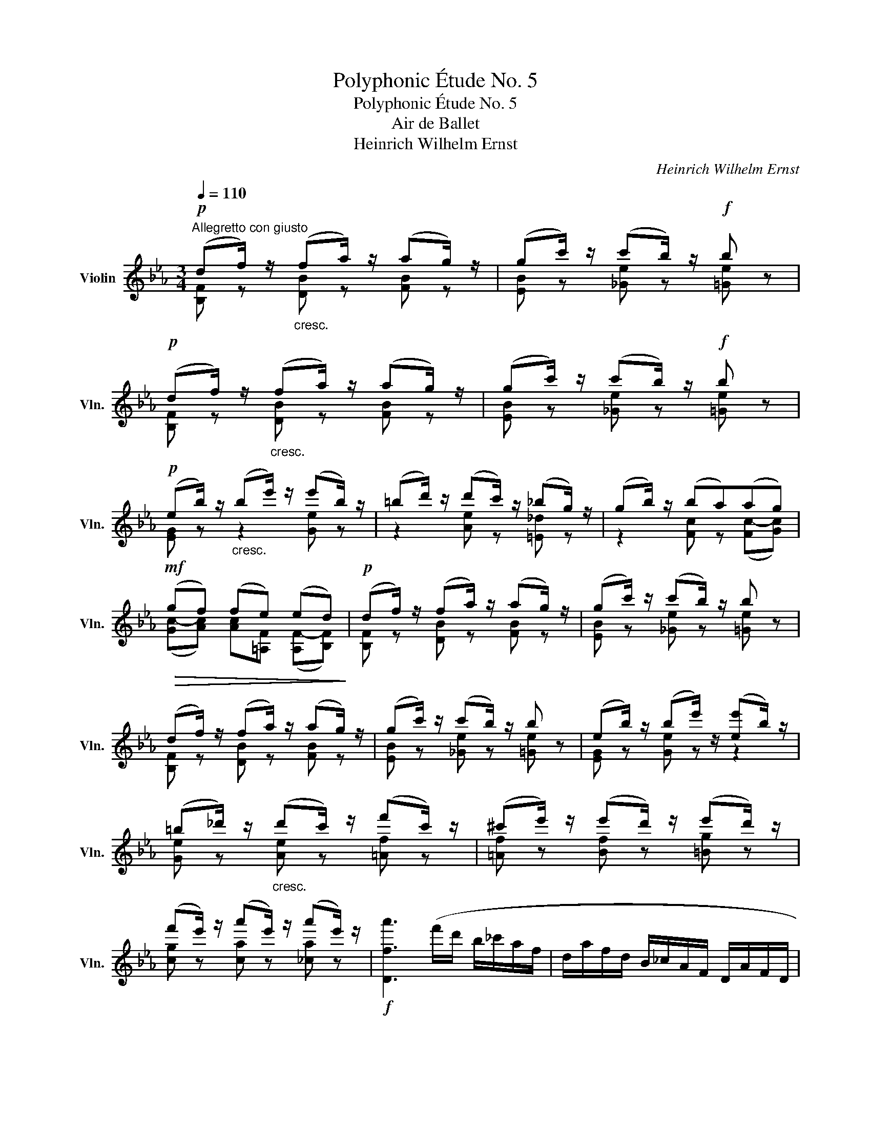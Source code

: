X:1
T:Polyphonic Étude No. 5
T:Polyphonic Étude No. 5
T:Air de Ballet
T:Heinrich Wilhelm Ernst
C:Heinrich Wilhelm Ernst
%%score ( 1 2 )
L:1/8
Q:1/4=110
M:3/4
K:Eb
V:1 treble nm="Violin" snm="Vln."
V:2 treble 
V:1
"^Allegretto con giusto"!p! (df/) z/"_cresc." (fa/) z/ (ag/) z/ | (gc'/) z/ (c'b/) z/!f! b z | %2
!p! (df/) z/"_cresc." (fa/) z/ (ag/) z/ | (gc'/) z/ (c'b/) z/!f! b z | %4
!p! (eb/) z/"_cresc." (be'/) z/ (e'b/) z/ | (=bd'/) z/ (d'c'/) z/ (_bg/) z/ | (gb/) z/ (ba)(ag) | %7
!mf!!>(! (gf) (fe) (ed)!>)! |!p! (df/) z/ (fa/) z/ (ag/) z/ | (gc'/) z/ (c'b/) z/ b z | %10
 (df/) z/ (fa/) z/ (ag/) z/ | (gc'/) z/ (c'b/) z/ b z | (eb/) z/ (be'/) z/ ([ee']b/) z/ | %13
 (=b_d'/) z/"_cresc." (d'c'/) z/ (f'c'/) z/ | (^c'e'/) z/ (e'd'/) z/ (e'd'/) z/ | %15
 (f'e'/) z/ (a'e'/) z/ (a'e'/) z/ |!f! [Dfa']3 (f'/d'/ b/_c'/a/f/ | d/a/f/d/ B/_c/A/F/ D/A/F/D/ | %18
 B,) z [B,Fd] z [DBf] z | [DBa] z z2 !fermata!z2 |!p! (df/) z/ (fa/) z/ (ag/) z/ | %21
 (gc'/) z/ (c'b/) z/ b z | (df/) z/ (fa/) z/ (a_g/) z/ | (_g_c'/) z/ (c'b/) z/ b z || %24
[K:B] ([ca][ec']/) z/ ([ec'][ce']/) z/ ([ce']a/) z/ | ([^^ca][db]/) z/ ([db]f/) z/ [df] z | %26
!<(! (f^^f/) z/ (f!<)!!>(!g/) z/ (ge/)!>)! z/ |!mp! (ed/) z/ (gf/) z/ (c'b/) z/ | %28
 (ac'/) z/ ([ec'][ce']/) z/"_cresc." (e'a/) z/ | (ac'/) z/ (c'b/) z/ (ag/) z/ | %30
 ([df]b/) z/ ([db]d'/) z/ (d'c'/) z/ |!f! (dc'/) z/"_dimin." (c'b/) z/ (b=a/) z/ | %32
!p! (gb/) z/ ([=db][B=d']/) z/ (d'g/) z/ | ([^Bg][c=a]/) z/ ([ca]e/) z/ [ce] z | %34
 (gb/) z/ (b=d'/) z/ (d'c'/) z/ | (c'f'/) z/ (f'e'/) z/ e' z | %36
 ([c^a]c'/) z/ ([ec'][ce']/) z/ (e'a/) z/ | ([^^ca][db]/) z/ ([db]f/) z/ [df] z | %38
 (ac'/) z/ (c'e'/) z/ (e'd'/) z/ | (d'g'/) z/ (g'f'/) z/ [df'] z | (Fd/) z/ (d=c'/) z/ (c'b/) z/ | %41
 (E[Be]/) z/ (e=c'/) z/ (c'b/) z/ ||[K:C]"_cresc." (Bd/) z/ (da/) z/ (ag/) z/ | %43
 (cg/) z/ (gc'/) z/!ff! (c'g/) z/ |!p! (Ac/) z/ (cg/) z/ (gf/) z/ | %45
"_cresc." (_Bf/) z/ (fg/) z/ (gf/) z/ ||[K:Eb] ([_DG][GB]/) z/ ([GB]_f/) z/ (fe/) z/ | %47
 (Ae/) z/ (ea/) z/!ff! (ae/) z/ |!p!"_cresc." (Ae/) z/ (ef/) z/ (fe/) z/ | %49
!f! (Fd/) z/ (dc'/) z/!ff! (c'b/) z/ |!mf! (Ae/) z/ (ef/) z/ (fe/) z/ | %51
 (Fd/) z/ (dc'/) z/!ff! (c'b/) z/ |!mf! (Ge/) z/ (ed'/) z/ (d'c'/) z/ | %53
"_cresc." (Af/) z/ (fe'/) z/ (e'd'/) z/ | (Bg/) z/ (gf'/) z/ (f'e'/) z/ | %55
 (Bg/) z/"_riten." (gf'/) z/ (f'=e'/) z/ | (Ba/) z/ (af'/) z/ (B[g=e']/) z/ | %57
 (Ba/) z/ (af'/) z/ (B[g=e']/) z/ | (Ba/) z/ (af'/) z/ (B[g=e']/) z/ | %59
 (B[af']/) z/"_pesante" (B[_g_g']/) z/ (_d[b=g']/) z/ | %60
!ff!"^a tempo" [F=dba']3 (f'/d'/ b/_c'/a/f/ | d/a/f/d/ B/_c/A/F/ D/A/F/D/ | %62
 B,) z!ff!"^pizz." [B,Fd] z [DBf] z | [DBa] z z2 !fermata!z2 | %64
!p!"^arco" (df/) z/ (fa/) z/ (ag/) z/ |!<(! (gc'/) z/ (c'b/) z/!<)!!p! (!arpeggio!Tb2{=ab)} | %66
 (df/) z/ (fa/) z/ (ag/) z/ |!<(! (gc'/) z/ (c'b/) z/!<)!!p! (!arpeggio!Tb2{=ab)} | %68
 (eb/) z/ (be'/) z/ (e'b/) z/ | (=bd'/) z/ (d'c'/) z/ (c'g/) z/ | (g_b/) z/ (ba/) z/ ([c-a][cg]) | %71
 (gf) ([F-f][Fe]) ([F-e][Fd]) |!p! (df/) z/ (fa/) z/ (ag/) z/ | %73
 (gd'/) z/ (d'c'/) z/ (!arpeggio!Tb2{=ab)} | (df/) z/ (fa/) z/ (ag/) z/ | %75
 (gd'/) z/ (d'c'/) z/ (!arpeggio!Tb2{=ab)} | (eb/) z/ (be'/) z/ (e'b/) z/ | %77
 (=b_d'/) z/ (d'c'/) z/ (Tc'2{=bc')} |"_cresc." (fc'/) z/ ([fc']f'/) z/ (f'c'/) z/ | %79
 (^c'e'/) z/ (e'd'/) z/ (Td'2{c'd')} | (gd'/) z/ (d'g'/) z/ (g'd'/) z/ | %81
 (d'f'/) z/ (f'e'/) z/ (d'c'/) z/ | (=gc'/) z/ (c'b/) z/ (_ba/) z/ | %83
 (ea/) z/"_cresc." (a^f/) z/ (ag/) z/ | (cg/) z/ (g=e/) z/ (gf/) z/ | %85
 (=A[cg]/) z/ (gf/) z/ (d'c'/) z/ | (Gf/) z/ (fe/) z/ (c'b/) z/ | (Fe/) z/ (ed/) z/ (gf/) z/ | %88
!f! (eb/) z/ (be'/) z/ (e'b/) z/ | (=bd'/) z/ (d'c'/) z/ (c'g/) z/ | (gb/) z/ (ba/) z/ (ag/) z/ | %91
 (!>!gf) (!>!fe) (!>!ed) |!p! (eb/) z/ (be'/) z/ (e'b/) z/ | %93
 (=bd'/) z/"_cresc." (d'c'/) z/ (c'g/) z/ | (gb/) z/ (ba/) z/ (ag/) z/ | (!>!gf) (!>!fe) (!>!ed) | %96
!f! (e"_cresc."[eb]) ([eb]c') (c'b) | (A[Ad]) ([Ad]c') (c'b) | (e[eb]) ([eb]c') (c'b) | %99
 (A[Ad]) (dc') (c'b) |!ff!!<(! (eb) ([eb]c')!<)! (c'b) |!<(! (ge') (e'f')!<)! (f'e') | %102
 ([gb][gg'])"_pesante" ([gg'][aa']) ([aa'][gg']) | ([gg'][bb']) ([bb'][c'c'']) ([c'c''][bb']) | %104
!ff!"^a tempo"{/=A} e''3 (c''/=a'/ _g'/e'/c'/=a/ | _g/e/c/=A/ _G/E/C/=A,/ C/E/G/A,/ | %106
 B,) z"_rit." [EB=g] z [A,DBf] z |"^pesante" [G,Gf=b] z [=A,Gfc'] z [=B,Afd'] z | %108
"^a tempo" ([CGee']2 e'') (c''/=a'/ _g'/e'/c'/=a/ | _g/e/c/=A/ A3 z | B,) z [Be=g] z [B,Adf] z | %111
 [EGe] z z2 z2 |!mf! (df/) z/"_poco rit." ([df]c'/) z/ (!arpeggio!c'b/) z/ | %113
 !arpeggio![Gee'] z !fermata!z2 z2 |!p!!pp! (DG/) z/ (GF/) z/ (!arpeggio!cB/) z/ | [G,E] z z2 z2 | %116
!ff!"^pizz.""^a tempo" [G,E] z [EBg] z [EBb] z |"^arco" !fermata![G,E]6 |] %118
V:2
 [B,F] z [DB] z [FB] z | [EB] z [_Ge] z [=Ge] z | [B,F] z [DB] z [FB] z | [EB] z [_Ge] z [=Ge] z | %4
 [EG] z z2 [Ge] z | z2 [Ae] z [=E_d] z | z2 [Fc] z ([Fc-][Gc]) | %7
 ([Gc-][Ac]) [Ac][=A,F] ([A,F-][B,F]) | [B,F] z [DB] z [FB] z | [EB] z [_Ge] z [=Ge] z | %10
 [B,F] z [DB] z [FB] z | [EB] z [_Ge] z [=Ge] z | [EG] z [Ge] z z2 | [Ge] z [Ae] z [=Af] z | %14
 [=Af] z [Bf] z [=Bg] z | [cg] z [ca] z [_ca] z | x6 | x6 | x6 | x6 | [B,F] z [DB] z [FB] z | %21
 [EB] z [_Ge] z [=Ge] z | [B,F] z [DB] z [FB] z | [EB] z [_Ge] z [Ge] z ||[K:B] F z z2 F z | %25
 [B,F] z z2 B z | [Ac] z z2 [Ac] z | B z d z d z | [Fe] z z2 [Fc] z | [^^Fe] z [Gd] z [^E=d] z | %30
 F z z2 [Fe] z | [B,F] z d z d z | [E=d] z z2 [EB] z | [=A,E] z z2 =A z | [EB] z [Ge] z [Be] z | %35
 =A z z2 [Ac] z | F z z2 [Fc] z | [B,F] z z2 B z | [Fc] z [Af] z [cf] z | [Bf] z z2 z2 | %40
 =A, z F z d z | =G,/ z/ z e z [=Ge] z ||[K:C] F z F z B z | E z z2 [Ec] z | _E z E z A z | %45
 D z z2 [D_B] z ||[K:Eb] x4 [GB] z | C z A z [CA] z | _C z [B,_G] z [=A,G] z | B, z F z d z | %50
 _C z [B,_G] z [=A,G] z | B, z F z d z | B, z G z e z | B, z A z f z | B, z B z g z | %55
 B, z B z g z | D z B z _D z | =D z B z _D z | =D z B z _D z | =D z E z =E z | x6 | x6 | x6 | x6 | %64
 [B,F] z [DB] z [FB] z | [EB] z [_Ge] z [=Ge] z | [B,F] z [DB] z [FB] z | [EB] z [_Ge] z [=Ge] z | %68
 [EG] z e z [Ge] z | z2 [Ae] z [=E_d] z | z2 [Fc] z (FG) | ([Gc-][Ac]) (A,=A,) (A,B,) | %72
 [B,F] z [DB] z [FB] z | [EB] z [_Ge] z [=Ge] z | [B,F] z [DB] z [FB] z | [EB] z [_Ge] z [=Ge] z | %76
 [EG] z e z [Ge] z | z2 [Ae] z z2 | [F=A] z z2 [Af] z | z2 [Bf] z z2 | [G=B] z z2 [Bg] z | %81
 z2 [cg] z [=A_g] z | B z z2 [=Bf] z | c z z2 [ce] z | A z z2 [Ac] z | =A, z c z e z | %86
 B, z G z [Ge] z | B, z F z [B,A] z | [EG] z e z z2 | [Ge] z [Ae] z [G=e] z | %90
 [=E_d] z [Fc] z ([Fc-][Gc]) | [Ac]2 [B,G]2 [B,F]2 | [EG] z e z z2 | [Ge] z [Ae] z [G=e] z | %94
 [=E_d] z [Fc] z ([Fc-][Gc]) | [Ac]2 [B,G]2 [B,F]2 | [EG] z z2 [Ge] z | B, z z2 d z | %98
 [EG] z z2 [Ge] z | B, z A z [Fd] z | [EG] z z2 [Ge] z | [EB] z g z [Bg] z | x6 | x6 | x6 | x6 | %106
 x6 | x6 | x2 =A A3 | =A2 _G/E/C/=A,/ C/E/G/A,/ | x6 | x6 | [B,F] z z2 [Ad]2 | x6 | %114
 B, z =A, z [_A,D] z | x6 | x6 | x6 |] %118

